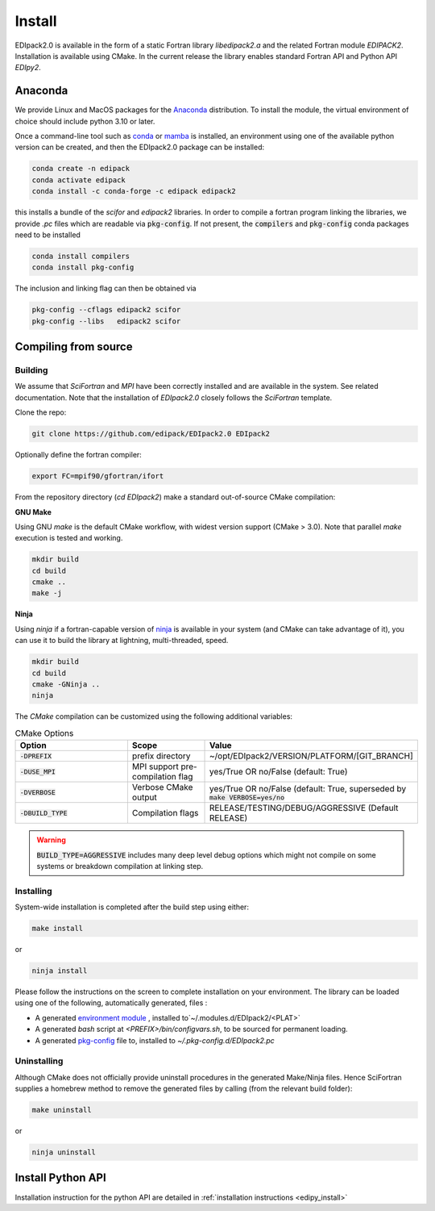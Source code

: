 .. _edipack_install:

Install
#####################

EDIpack2.0 is available in the form of a static Fortran library
`libedipack2.a` and the related Fortran module `EDIPACK2`.
Installation is available using CMake. In the current release the
library enables standard Fortran API and Python API `EDIpy2`. 

Anaconda
======================

We provide Linux and MacOS packages for the `Anaconda <https://www.anaconda.com/>`_ 
distribution. To install the module, the virtual environment of choice should include
python 3.10 or later.

Once a command-line tool such as `conda <https://www.anaconda.com/>`_ or 
`mamba <https://mamba.readthedocs.io/en/latest/>`_ is installed, an environment 
using one of the available python version can be created, and then the EDIpack2.0 
package can be installed:

.. code-block:: shell

   conda create -n edipack
   conda activate edipack
   conda install -c conda-forge -c edipack edipack2


this installs a bundle of the `scifor` and `edipack2` libraries. In order to compile a
fortran program linking the libraries, we provide  `.pc` files which are readable via 
:code:`pkg-config`. If not present, the :code:`compilers` and :code:`pkg-config` conda
packages need to be installed

.. code-block:: shell

   conda install compilers
   conda install pkg-config
   
The inclusion and linking flag can then be obtained via 

.. code-block:: shell

   pkg-config --cflags edipack2 scifor
   pkg-config --libs   edipack2 scifor

Compiling from source
======================

Building
---------

We assume that `SciFortran` and `MPI` have been correctly installed
and are available in the system. See related documentation. Note that
the installation of `EDIpack2.0` closely follows the `SciFortran`
template.


Clone the repo:

.. code-block:: bash
		
   git clone https://github.com/edipack/EDIpack2.0 EDIpack2



Optionally define the fortran compiler:

.. code-block:: bash
		
   export FC=mpif90/gfortran/ifort


From the repository directory (`cd EDIpack2`) make a standard
out-of-source CMake compilation:

**GNU Make**

Using GNU `make` is the default CMake workflow, with widest version
support (CMake > 3.0). Note that parallel `make` execution is tested
and working.

.. code-block:: bash
		
   mkdir build 
   cd build  
   cmake .. 
   make -j



**Ninja**

Using `ninja` if a fortran-capable version of `ninja
<https://ninja-build.org>`_ is available in your system (and CMake can
take advantage of it), you can use it to build the library at lightning, multi-threaded, speed. 

.. code-block:: bash
		
   mkdir build    
   cd build  
   cmake -GNinja ..  
   ninja

The `CMake` compilation can be customized using the following
additional variables:   

.. list-table:: CMake Options
   :widths: 30 20 50
   :header-rows: 1

   * - Option
     - Scope
     - Value
       
   * - :code:`-DPREFIX`
     - prefix directory  
     - ~/opt/EDIpack2/VERSION/PLATFORM/[GIT_BRANCH]
       
   * - :code:`-DUSE_MPI`
     - MPI support pre-compilation flag
     - yes/True OR no/False (default: True)

   * - :code:`-DVERBOSE`
     - Verbose CMake output 
     - yes/True OR no/False (default: True, superseded by :code:`make VERBOSE=yes/no`

   * - :code:`-DBUILD_TYPE`
     - Compilation flags
     - RELEASE/TESTING/DEBUG/AGGRESSIVE (Default RELEASE)

..
   TESTING:mild or no optimization,  DEBUG:relevant debugging options,  
.. warning::
   
   :code:`BUILD_TYPE=AGGRESSIVE`  includes many deep level debug options which might not compile on some systems or breakdown compilation at linking step.  


Installing
------------

System-wide installation is completed after the build step using either:

.. code-block:: bash

   make install

or

.. code-block:: bash
		
   ninja install

  
Please follow the instructions on the screen to complete installation on your environment.  
The library can be loaded using one of the following, automatically generated, files :  

*  A generated `environment module`_ , installed to`~/.modules.d/EDIpack2/<PLAT>`
  
* A generated `bash` script at `<PREFIX>/bin/configvars.sh`, to be sourced for permanent loading.

*  A generated `pkg-config`_ file to, installed to `~/.pkg-config.d/EDIpack2.pc`  

.. _environment module: https://github.com/cea-hpc/modules
.. _pkg-config: https://github.com/freedesktop/pkg-config


Uninstalling
--------------

Although CMake does not officially provide uninstall procedures in the
generated Make/Ninja files. Hence SciFortran supplies a homebrew
method to remove the generated files by calling (from the relevant
build folder):

.. code-block:: bash
		
   make uninstall

or

.. code-block:: bash
		
   ninja uninstall




Install Python API
======================

Installation instruction for the python API are detailed in 
:ref:`installation instructions <edipy_install>`


